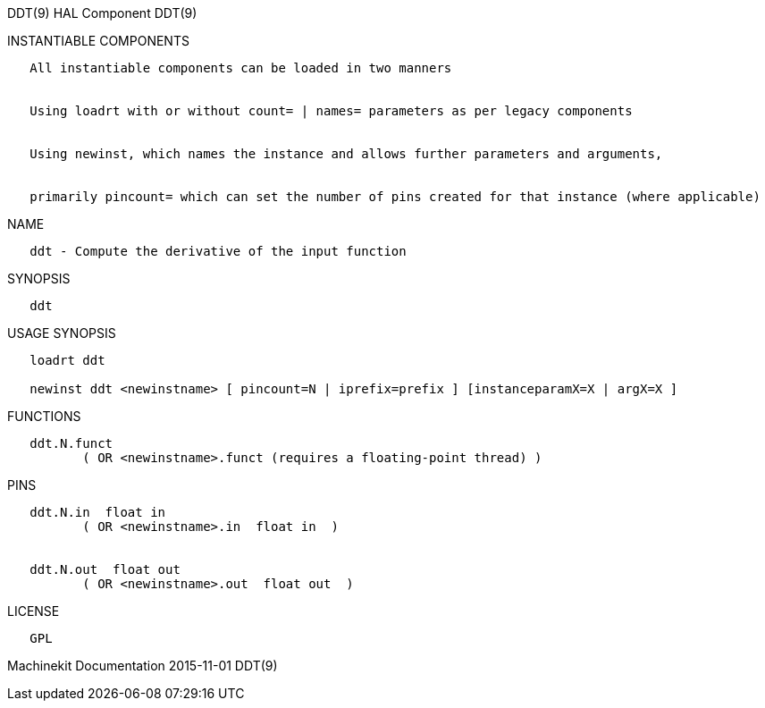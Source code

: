 DDT(9) HAL Component DDT(9)

INSTANTIABLE COMPONENTS

----------------------------------------------------------------------------------------------------
   All instantiable components can be loaded in two manners


   Using loadrt with or without count= | names= parameters as per legacy components


   Using newinst, which names the instance and allows further parameters and arguments,


   primarily pincount= which can set the number of pins created for that instance (where applicable)
----------------------------------------------------------------------------------------------------

NAME

-----------------------------------------------------
   ddt - Compute the derivative of the input function
-----------------------------------------------------

SYNOPSIS

------
   ddt
------

USAGE SYNOPSIS

-----------------------------------------------------------------------------------------
   loadrt ddt

   newinst ddt <newinstname> [ pincount=N | iprefix=prefix ] [instanceparamX=X | argX=X ]
-----------------------------------------------------------------------------------------

FUNCTIONS

-----------------------------------------------------------------------
   ddt.N.funct
          ( OR <newinstname>.funct (requires a floating-point thread) )
-----------------------------------------------------------------------

PINS

----------------------------------------------
   ddt.N.in  float in
          ( OR <newinstname>.in  float in  )


   ddt.N.out  float out
          ( OR <newinstname>.out  float out  )
----------------------------------------------

LICENSE

------
   GPL
------

Machinekit Documentation 2015-11-01 DDT(9)
